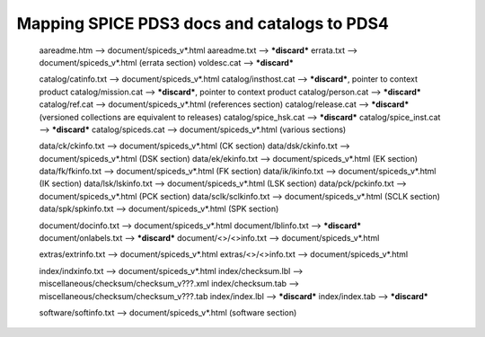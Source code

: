Mapping SPICE PDS3 docs and catalogs to PDS4
==============================================================================


      aareadme.htm           --> document/spiceds_v*.html
      aareadme.txt           --> ***discard***
      errata.txt             --> document/spiceds_v*.html (errata section)
      voldesc.cat            --> ***discard***

      catalog/catinfo.txt    --> document/spiceds_v*.html
      catalog/insthost.cat   --> ***discard***, pointer to context product
      catalog/mission.cat    --> ***discard***, pointer to context product
      catalog/person.cat     --> ***discard***
      catalog/ref.cat        --> document/spiceds_v*.html (references section)
      catalog/release.cat    --> ***discard*** (versioned collections are equivalent to releases)
      catalog/spice_hsk.cat  --> ***discard***
      catalog/spice_inst.cat --> ***discard***
      catalog/spiceds.cat    --> document/spiceds_v*.html (various sections)

      data/ck/ckinfo.txt     --> document/spiceds_v*.html (CK section)
      data/dsk/ckinfo.txt    --> document/spiceds_v*.html (DSK section)
      data/ek/ekinfo.txt     --> document/spiceds_v*.html (EK section)
      data/fk/fkinfo.txt     --> document/spiceds_v*.html (FK section)
      data/ik/ikinfo.txt     --> document/spiceds_v*.html (IK section)
      data/lsk/lskinfo.txt   --> document/spiceds_v*.html (LSK section)
      data/pck/pckinfo.txt   --> document/spiceds_v*.html (PCK section)
      data/sclk/sclkinfo.txt --> document/spiceds_v*.html (SCLK section)
      data/spk/spkinfo.txt   --> document/spiceds_v*.html (SPK section)

      document/docinfo.txt   --> document/spiceds_v*.html
      document/lblinfo.txt   --> ***discard***
      document/onlabels.txt  --> ***discard***
      document/<>/<>info.txt --> document/spiceds_v*.html

      extras/extrinfo.txt    --> document/spiceds_v*.html
      extras/<>/<>info.txt   --> document/spiceds_v*.html

      index/indxinfo.txt     --> document/spiceds_v*.html
      index/checksum.lbl     --> miscellaneous/checksum/checksum_v???.xml
      index/checksum.tab     --> miscellaneous/checksum/checksum_v???.tab
      index/index.lbl        --> ***discard***
      index/index.tab        --> ***discard***

      software/softinfo.txt  --> document/spiceds_v*.html (software section)